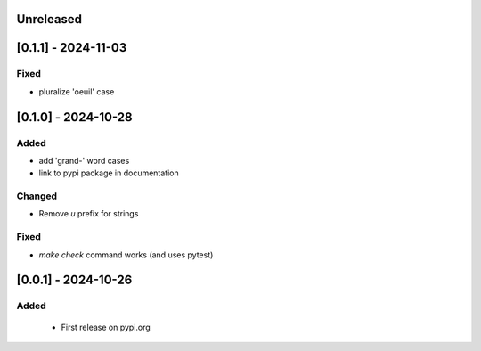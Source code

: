 Unreleased
----------

[0.1.1] - 2024-11-03
---------------------

Fixed
^^^^^
- pluralize 'oeuil' case


[0.1.0] - 2024-10-28
---------------------

Added
^^^^^
- add 'grand-' word cases
- link to pypi package in documentation

Changed
^^^^^^^
- Remove `u` prefix for strings

Fixed
^^^^^
- `make check` command works (and uses pytest)

[0.0.1] - 2024-10-26
---------------------

Added
^^^^^
 - First release on pypi.org
